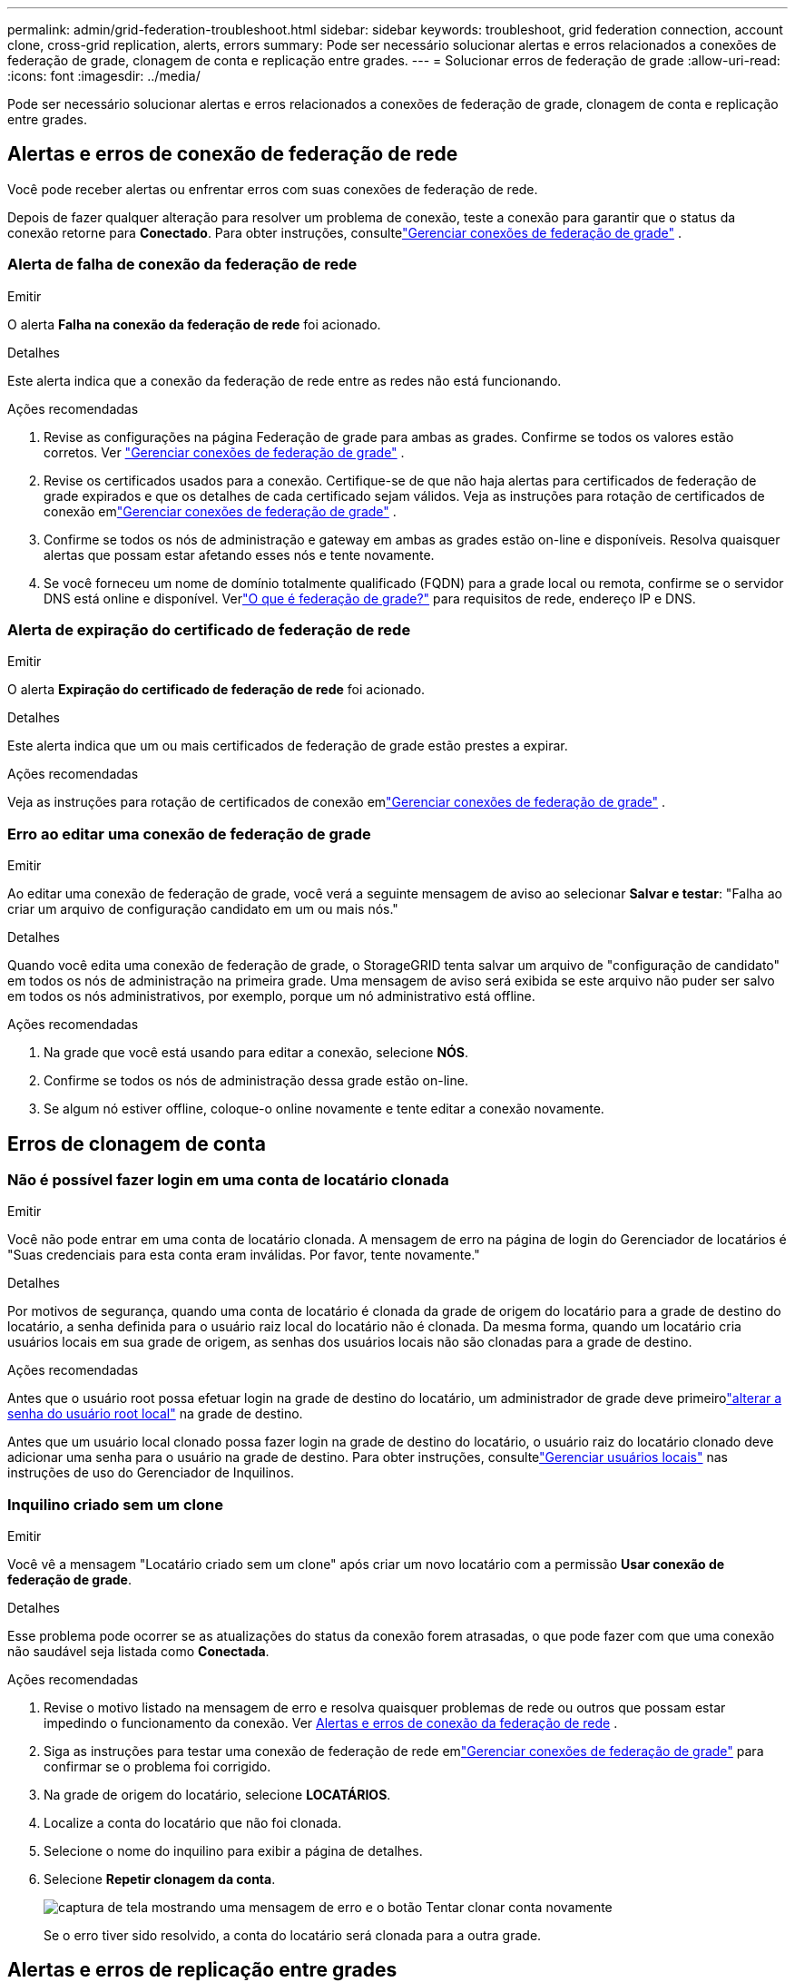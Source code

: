 ---
permalink: admin/grid-federation-troubleshoot.html 
sidebar: sidebar 
keywords: troubleshoot, grid federation connection, account clone, cross-grid replication, alerts, errors 
summary: Pode ser necessário solucionar alertas e erros relacionados a conexões de federação de grade, clonagem de conta e replicação entre grades. 
---
= Solucionar erros de federação de grade
:allow-uri-read: 
:icons: font
:imagesdir: ../media/


[role="lead"]
Pode ser necessário solucionar alertas e erros relacionados a conexões de federação de grade, clonagem de conta e replicação entre grades.



== [[grid-federation-errors]]Alertas e erros de conexão de federação de rede

Você pode receber alertas ou enfrentar erros com suas conexões de federação de rede.

Depois de fazer qualquer alteração para resolver um problema de conexão, teste a conexão para garantir que o status da conexão retorne para *Conectado*. Para obter instruções, consultelink:grid-federation-manage-connection.html["Gerenciar conexões de federação de grade"] .



=== Alerta de falha de conexão da federação de rede

.Emitir
O alerta *Falha na conexão da federação de rede* foi acionado.

.Detalhes
Este alerta indica que a conexão da federação de rede entre as redes não está funcionando.

.Ações recomendadas
. Revise as configurações na página Federação de grade para ambas as grades.  Confirme se todos os valores estão corretos. Ver link:grid-federation-manage-connection.html["Gerenciar conexões de federação de grade"] .
. Revise os certificados usados para a conexão.  Certifique-se de que não haja alertas para certificados de federação de grade expirados e que os detalhes de cada certificado sejam válidos.  Veja as instruções para rotação de certificados de conexão emlink:grid-federation-manage-connection.html["Gerenciar conexões de federação de grade"] .
. Confirme se todos os nós de administração e gateway em ambas as grades estão on-line e disponíveis.  Resolva quaisquer alertas que possam estar afetando esses nós e tente novamente.
. Se você forneceu um nome de domínio totalmente qualificado (FQDN) para a grade local ou remota, confirme se o servidor DNS está online e disponível.  Verlink:grid-federation-overview.html["O que é federação de grade?"] para requisitos de rede, endereço IP e DNS.




=== Alerta de expiração do certificado de federação de rede

.Emitir
O alerta *Expiração do certificado de federação de rede* foi acionado.

.Detalhes
Este alerta indica que um ou mais certificados de federação de grade estão prestes a expirar.

.Ações recomendadas
Veja as instruções para rotação de certificados de conexão emlink:grid-federation-manage-connection.html["Gerenciar conexões de federação de grade"] .



=== Erro ao editar uma conexão de federação de grade

.Emitir
Ao editar uma conexão de federação de grade, você verá a seguinte mensagem de aviso ao selecionar *Salvar e testar*: "Falha ao criar um arquivo de configuração candidato em um ou mais nós."

.Detalhes
Quando você edita uma conexão de federação de grade, o StorageGRID tenta salvar um arquivo de "configuração de candidato" em todos os nós de administração na primeira grade.  Uma mensagem de aviso será exibida se este arquivo não puder ser salvo em todos os nós administrativos, por exemplo, porque um nó administrativo está offline.

.Ações recomendadas
. Na grade que você está usando para editar a conexão, selecione *NÓS*.
. Confirme se todos os nós de administração dessa grade estão on-line.
. Se algum nó estiver offline, coloque-o online novamente e tente editar a conexão novamente.




== Erros de clonagem de conta



=== Não é possível fazer login em uma conta de locatário clonada

.Emitir
Você não pode entrar em uma conta de locatário clonada.  A mensagem de erro na página de login do Gerenciador de locatários é "Suas credenciais para esta conta eram inválidas.  Por favor, tente novamente."

.Detalhes
Por motivos de segurança, quando uma conta de locatário é clonada da grade de origem do locatário para a grade de destino do locatário, a senha definida para o usuário raiz local do locatário não é clonada.  Da mesma forma, quando um locatário cria usuários locais em sua grade de origem, as senhas dos usuários locais não são clonadas para a grade de destino.

.Ações recomendadas
Antes que o usuário root possa efetuar login na grade de destino do locatário, um administrador de grade deve primeirolink:changing-password-for-tenant-local-root-user.html["alterar a senha do usuário root local"] na grade de destino.

Antes que um usuário local clonado possa fazer login na grade de destino do locatário, o usuário raiz do locatário clonado deve adicionar uma senha para o usuário na grade de destino. Para obter instruções, consultelink:../tenant/managing-local-users.html["Gerenciar usuários locais"] nas instruções de uso do Gerenciador de Inquilinos.



=== Inquilino criado sem um clone

.Emitir
Você vê a mensagem "Locatário criado sem um clone" após criar um novo locatário com a permissão *Usar conexão de federação de grade*.

.Detalhes
Esse problema pode ocorrer se as atualizações do status da conexão forem atrasadas, o que pode fazer com que uma conexão não saudável seja listada como *Conectada*.

.Ações recomendadas
. Revise o motivo listado na mensagem de erro e resolva quaisquer problemas de rede ou outros que possam estar impedindo o funcionamento da conexão. Ver <<grid-federation-errors,Alertas e erros de conexão da federação de rede>> .
. Siga as instruções para testar uma conexão de federação de rede emlink:grid-federation-manage-connection.html["Gerenciar conexões de federação de grade"] para confirmar se o problema foi corrigido.
. Na grade de origem do locatário, selecione *LOCATÁRIOS*.
. Localize a conta do locatário que não foi clonada.
. Selecione o nome do inquilino para exibir a página de detalhes.
. Selecione *Repetir clonagem da conta*.
+
image::../media/grid-federation-retry-account-clone.png[captura de tela mostrando uma mensagem de erro e o botão Tentar clonar conta novamente]

+
Se o erro tiver sido resolvido, a conta do locatário será clonada para a outra grade.





== Alertas e erros de replicação entre grades



=== Último erro mostrado para conexão ou locatário

.Emitir
Quandolink:../monitor/grid-federation-monitor-connections.html["visualizando uma conexão de federação de grade"] (ou quandolink:grid-federation-manage-tenants.html["gerenciando os inquilinos permitidos"] para uma conexão), você percebe um erro na coluna *Último erro* na página de detalhes da conexão. Por exemplo:

image::../media/grid-federation-last-error.png[Captura de tela mostrando uma mensagem na coluna Último erro de uma conexão de federação de grade]

.Detalhes
Para cada conexão de federação de grade, a coluna *Último erro* mostra o erro mais recente ocorrido, se houver, quando os dados de um locatário estavam sendo replicados para a outra grade. Esta coluna mostra apenas o último erro de replicação entre grades que ocorreu; erros anteriores que possam ter ocorrido não serão mostrados. Um erro nesta coluna pode ocorrer por um destes motivos:

* A versão do objeto de origem não foi encontrada.
* O bucket de origem não foi encontrado.
* O bucket de destino foi excluído.
* O bucket de destino foi recriado por uma conta diferente.
* O bucket de destino tem o controle de versão suspenso.
* O bucket de destino foi recriado pela mesma conta, mas agora não tem versão.


.Ações recomendadas
Se uma mensagem de erro aparecer na coluna *Último erro*, siga estas etapas:

. Revise o texto da mensagem.
. Execute todas as ações recomendadas.  Por exemplo, se o controle de versão foi suspenso no bucket de destino para replicação entre grades, reative o controle de versão para esse bucket.
. Selecione a conta de conexão ou locatário na tabela.
. Selecione *Limpar erro*.
. Selecione *Sim* para limpar a mensagem e atualizar o status do sistema.
. Espere de 5 a 6 minutos e então ingira um novo objeto no balde.  Confirme se a mensagem de erro não reaparece.
+

NOTE: Para garantir que a mensagem de erro seja apagada, aguarde pelo menos 5 minutos após o registro de data e hora na mensagem antes de ingerir um novo objeto.

+

TIP: Depois de limpar o erro, um novo *Último erro* pode aparecer se os objetos forem ingeridos em um bucket diferente que também tenha um erro.

. Para determinar se algum objeto não foi replicado devido ao erro do bucket, consultelink:../admin/grid-federation-retry-failed-replication.html["Identificar e tentar novamente operações de replicação com falha"] .




=== Alerta de falha permanente de replicação entre redes

.Emitir
O alerta *Falha permanente de replicação entre grades* foi acionado.

.Detalhes
Este alerta indica que os objetos do locatário não podem ser replicados entre os buckets em duas grades por um motivo que requer intervenção do usuário para ser resolvido.  Esse alerta geralmente é causado por uma alteração no bucket de origem ou de destino.

.Ações recomendadas
. Sign in na grade onde o alerta foi acionado.
. Vá para *CONFIGURAÇÃO* > *Sistema* > *Federação de grade* e localize o nome da conexão listado no alerta.
. Na guia Inquilinos permitidos, observe a coluna *Último erro* para determinar quais contas de inquilinos apresentam erros.
. Para saber mais sobre a falha, consulte as instruções emlink:../monitor/grid-federation-monitor-connections.html["Monitorar conexões de federação de rede"] para revisar as métricas de replicação entre grades.
. Para cada conta de locatário afetada:
+
.. Veja as instruções emlink:../monitor/monitoring-tenant-activity.html["Monitorar a atividade do inquilino"] para confirmar que o locatário não excedeu sua cota na grade de destino para replicação entre grades.
.. Conforme necessário, aumente a cota do locatário na grade de destino para permitir que novos objetos sejam salvos.


. Para cada locatário afetado, faça login no Gerenciador de Locatários em ambas as grades para poder comparar a lista de buckets.
. Para cada bucket que tenha replicação entre grades habilitada, confirme o seguinte:
+
** Há um bucket correspondente para o mesmo locatário na outra grade (é necessário usar o nome exato).
** Ambos os buckets têm o controle de versão de objetos habilitado (o controle de versão não pode ser suspenso em nenhuma das grades).
** Ambos os buckets têm o bloqueio de objeto S3 desabilitado.
** Nenhum bucket está no estado *Excluindo objetos: somente leitura*.


. Para confirmar se o problema foi resolvido, consulte as instruções emlink:../monitor/grid-federation-monitor-connections.html["Monitorar conexões de federação de rede"] para revisar as métricas de replicação entre grades ou executar estas etapas:
+
.. Volte para a página da federação Grid.
.. Selecione o inquilino afetado e selecione *Limpar erro* na coluna *Último erro*.
.. Selecione *Sim* para limpar a mensagem e atualizar o status do sistema.
.. Espere de 5 a 6 minutos e então ingira um novo objeto no balde.  Confirme se a mensagem de erro não reaparece.
+

NOTE: Para garantir que a mensagem de erro seja apagada, aguarde pelo menos 5 minutos após o registro de data e hora na mensagem antes de ingerir um novo objeto.

+

NOTE: Pode levar até um dia para que o alerta desapareça após ser resolvido.

.. Vá paralink:grid-federation-retry-failed-replication.html["Identificar e tentar novamente operações de replicação com falha"] para identificar quaisquer objetos ou excluir marcadores que não foram replicados para a outra grade e tentar replicar novamente conforme necessário.






=== Alerta de recurso de replicação entre grades indisponível

.Emitir
O alerta *Recurso de replicação entre grades indisponível* foi acionado.

.Detalhes
Este alerta indica que solicitações de replicação entre grades estão pendentes porque um recurso não está disponível.  Por exemplo, pode haver um erro de rede.

.Ações recomendadas
. Monitore o alerta para ver se o problema se resolve sozinho.
. Se o problema persistir, determine se alguma das grades tem um alerta *Falha na conexão da federação da grade* para a mesma conexão ou um alerta *Não foi possível comunicar com o nó* para um nó.  Este alerta pode ser resolvido quando você resolver esses alertas.
. Para saber mais sobre a falha, consulte as instruções emlink:../monitor/grid-federation-monitor-connections.html["Monitorar conexões de federação de rede"] para revisar as métricas de replicação entre grades.
. Se você não conseguir resolver o alerta, entre em contato com o suporte técnico.


A replicação entre redes continuará normalmente após o problema ser resolvido.
